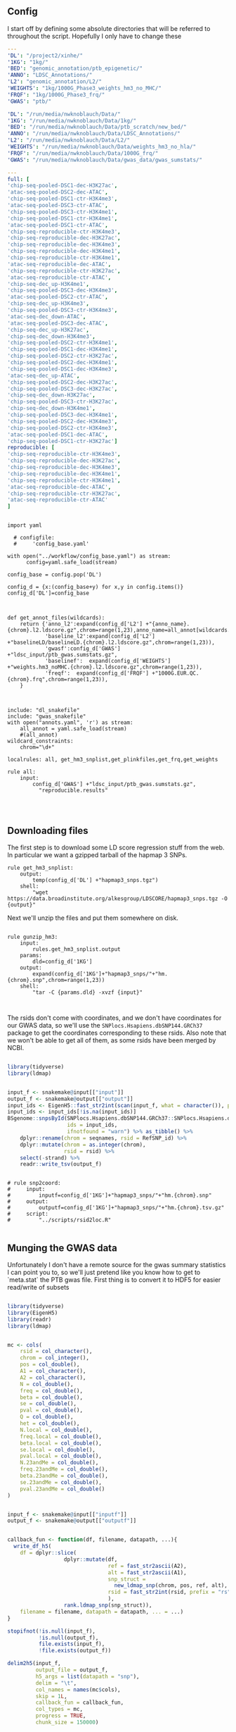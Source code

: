** Config

I start off by defining some absolute directories that will be referred to throughout the script.  Hopefully I only have to change these 

#+BEGIN_SRC yaml :tangle ../workflow/config_base.yaml
---
'DL': "/project2/xinhe/"
'1KG': "1kg/"
'BED': "genomic_annotation/ptb_epigenetic/"
'ANNO': "LDSC_Annotations/"
'L2': "genomic_annotation/L2/"
'WEIGHTS': "1kg/1000G_Phase3_weights_hm3_no_MHC/"
'FRQF': "1kg/1000G_Phase3_frq/"
'GWAS': "ptb/"
#+END_SRC

#+BEGIN_SRC yaml :tangle ../workflow/config.yaml
'DL': "/run/media/nwknoblauch/Data/"
'1KG': "/run/media/nwknoblauch/Data/1kg/"
'BED': "/run/media/nwknoblauch/Data/ptb_scratch/new_bed/"
'ANNO': "/run/media/nwknoblauch/Data/LDSC_Annotations/"
'L2': "/run/media/nwknoblauch/Data/L2/"
'WEIGHTS': "/run/media/nwknoblauch/Data/weights_hm3_no_hla/"
'FRQF': "/run/media/nwknoblauch/Data/1000G_frq/"
'GWAS': "/run/media/nwknoblauch/Data/gwas_data/gwas_sumstats/"
#+END_SRC

#+BEGIN_SRC yaml :tangle ../workflow/annots.yaml
  ---
  full: [
  'chip-seq-pooled-DSC1-dec-H3K27ac',
  'atac-seq-pooled-DSC2-dec-ATAC',
  'chip-seq-pooled-DSC1-ctr-H3K4me3',
  'atac-seq-pooled-DSC3-ctr-ATAC',
  'chip-seq-pooled-DSC3-ctr-H3K4me1',
  'chip-seq-pooled-DSC1-ctr-H3K4me1',
  'atac-seq-pooled-DSC1-ctr-ATAC',
  'chip-seq-reproducible-ctr-H3K4me3',
  'chip-seq-reproducible-dec-H3K27ac',
  'chip-seq-reproducible-dec-H3K4me3',
  'chip-seq-reproducible-dec-H3K4me1',
  'chip-seq-reproducible-ctr-H3K4me1',
  'atac-seq-reproducible-dec-ATAC',
  'chip-seq-reproducible-ctr-H3K27ac',
  'atac-seq-reproducible-ctr-ATAC',
  'chip-seq-dec_up-H3K4me1',
  'chip-seq-pooled-DSC3-dec-H3K4me3',
  'atac-seq-pooled-DSC2-ctr-ATAC',
  'chip-seq-dec_up-H3K4me3',
  'chip-seq-pooled-DSC3-ctr-H3K4me3',
  'atac-seq-dec_down-ATAC',
  'atac-seq-pooled-DSC3-dec-ATAC',
  'chip-seq-dec_up-H3K27ac',
  'chip-seq-dec_down-H3K4me3',
  'chip-seq-pooled-DSC2-ctr-H3K4me1',
  'chip-seq-pooled-DSC1-dec-H3K4me1',
  'chip-seq-pooled-DSC2-ctr-H3K27ac',
  'chip-seq-pooled-DSC2-dec-H3K4me1',
  'chip-seq-pooled-DSC1-dec-H3K4me3',
  'atac-seq-dec_up-ATAC',
  'chip-seq-pooled-DSC2-dec-H3K27ac',
  'chip-seq-pooled-DSC3-dec-H3K27ac',
  'chip-seq-dec_down-H3K27ac',
  'chip-seq-pooled-DSC3-ctr-H3K27ac',
  'chip-seq-dec_down-H3K4me1',
  'chip-seq-pooled-DSC3-dec-H3K4me1',
  'chip-seq-pooled-DSC2-dec-H3K4me3',
  'chip-seq-pooled-DSC2-ctr-H3K4me3',
  'atac-seq-pooled-DSC1-dec-ATAC',
  'chip-seq-pooled-DSC1-ctr-H3K27ac']
  reproducible: [
  'chip-seq-reproducible-ctr-H3K4me3',
  'chip-seq-reproducible-dec-H3K27ac',
  'chip-seq-reproducible-dec-H3K4me3',
  'chip-seq-reproducible-dec-H3K4me1',
  'chip-seq-reproducible-ctr-H3K4me1',
  'atac-seq-reproducible-dec-ATAC',
  'chip-seq-reproducible-ctr-H3K27ac',
  'atac-seq-reproducible-ctr-ATAC'
  ]

#+END_SRC

#+BEGIN_SRC snakemake :tangle ../workflow/snakefile

  import yaml

    # configfile:
    #     'config_base.yaml'

  with open("../workflow/config_base.yaml") as stream:
        config=yaml.safe_load(stream)

  config_base = config.pop('DL')

  config_d = {x:(config_base+y) for x,y in config.items()}
  config_d['DL']=config_base



  def get_annot_files(wildcards):
      return {'anno_l2':expand(config_d['L2'] +"{anno_name}.{chrom}.l2.ldscore.gz",chrom=range(1,23),anno_name=all_annot[wildcards.anno_name]),
              'baseline_l2':expand(config_d['L2'] +"baselineLD/baselineLD.{chrom}.l2.ldscore.gz",chrom=range(1,23)),
              'gwasf':config_d['GWAS'] +"ldsc_input/ptb_gwas.sumstats.gz",
              'baselinef':  expand(config_d['WEIGHTS'] +"weights.hm3_noMHC.{chrom}.l2.ldscore.gz",chrom=range(1,23)),
              'freqf':  expand(config_d['FRQF'] +"1000G.EUR.QC.{chrom}.frq",chrom=range(1,23)),
      }



  include: "dl_snakefile"
  include: "gwas_snakefile"
  with open("annots.yaml", 'r') as stream:
      all_annot = yaml.safe_load(stream)
      #(all_annot)
  wildcard_constraints:
      chrom="\d+"

  localrules: all, get_hm3_snplist,get_plinkfiles,get_frq,get_weights

  rule all:
      input:
          config_d['GWAS'] +"ldsc_input/ptb_gwas.sumstats.gz",
            "reproducible.results"



#+END_SRC

** Downloading files

The first step is to download some LD score regression stuff from the web. In particular we want a gzipped tarball of the hapmap 3 SNPs.

#+BEGIN_SRC snakemake :tangle ../workflow/dl_snakefile
rule get_hm3_snplist:
    output:
        temp(config_d['DL'] +"hapmap3_snps.tgz")
    shell:
        "wget https://data.broadinstitute.org/alkesgroup/LDSCORE/hapmap3_snps.tgz -O {output}"
#+END_SRC

Next we'll unzip the files and put them somewhere on disk.

#+BEGIN_SRC snakemake :tangle ../workflow/dl_snakefile

rule gunzip_hm3:
    input:
        rules.get_hm3_snplist.output
    params:
        dld=config_d['1KG']
    output:
        expand(config_d['1KG']+"hapmap3_snps/"+"hm.{chrom}.snp",chrom=range(1,23))
    shell:
        "tar -C {params.dld} -xvzf {input}"


#+END_SRC

The rsids don't come with coordinates, and we don't have coordinates for our GWAS data, so we'll use the ~SNPlocs.Hsapiens.dbSNP144.GRCh37~ package 
to get the coordinates corresponding to these rsids.  Also note that we won't be able to get all of them, as some rsids have been merged by NCBI.

#+BEGIN_SRC R :tangle ../scripts/rsid2loc.R

  library(tidyverse)
  library(ldmap)


  input_f <- snakemake@input[["input"]]
  output_f <- snakemake@output[["output"]]
  input_ids <- EigenH5::fast_str2int(scan(input_f, what = character()), prefix = "rs")
  input_ids <- input_ids[!is.na(input_ids)]
  BSgenome::snpsById(SNPlocs.Hsapiens.dbSNP144.GRCh37::SNPlocs.Hsapiens.dbSNP144.GRCh37,
                     ids = input_ids,
                     ifnotfound = "warn") %>% as_tibble() %>% 
      dplyr::rename(chrom = seqnames, rsid = RefSNP_id) %>%
      dplyr::mutate(chrom = as.integer(chrom),
                    rsid = rsid) %>%
      select(-strand) %>%
      readr::write_tsv(output_f)

#+END_SRC

#+RESULTS:

#+BEGIN_SRC snakemake :tangle ../workflow/dl_snakefile

  # rule snp2coord:
  #     input:
  #         inputf=config_d['1KG']+"hapmap3_snps/"+"hm.{chrom}.snp"
  #     output:
  #         outputf=config_d['1KG']+"hapmap3_snps/"+"hm.{chrom}.tsv.gz"
  #     script:
  #         "../scripts/rsid2loc.R"
    
#+END_SRC

** Munging the GWAS data

Unfortunately I don't have a remote source for the gwas summary statistics I can point you to, so we'll just pretend like you know
how to get to `meta.stat` the PTB gwas file.  First thing is to convert it to HDF5 for easier read/write of subsets


#+BEGIN_SRC R :tangle ../scripts/gwas2h5.R

  library(tidyverse)
  library(EigenH5)
  library(readr)
  library(ldmap)


  mc <- cols(
      rsid = col_character(),
      chrom = col_integer(),
      pos = col_double(),
      A1 = col_character(),
      A2 = col_character(),
      N = col_double(),
      freq = col_double(),
      beta = col_double(),
      se = col_double(),
      pval = col_double(),
      Q = col_double(),
      het = col_double(),
      N.local = col_double(),
      freq.local = col_double(),
      beta.local = col_double(),
      se.local = col_double(),
      pval.local = col_double(),
      N.23andMe = col_double(),
      freq.23andMe = col_double(),
      beta.23andMe = col_double(),
      se.23andMe = col_double(),
      pval.23andMe = col_double()
  )


  input_f <- snakemake@input[["inputf"]]
  output_f <- snakemake@output[["outputf"]]


  callback_fun <- function(df, filename, datapath, ...){
    write_df_h5(
      df = dplyr::slice(
                    dplyr::mutate(df,
                                  ref = fast_str2ascii(A2),
                                  alt = fast_str2ascii(A1),
                                  snp_struct =
                                    new_ldmap_snp(chrom, pos, ref, alt),
                                  rsid = fast_str2int(rsid, prefix = "rs"),
                                  ),
                    rank.ldmap_snp(snp_struct)),
      filename = filename, datapath = datapath, ... = ...)
  }

  stopifnot(!is.null(input_f),
            !is.null(output_f),
            file.exists(input_f),
            !file.exists(output_f))

  delim2h5(input_f,
           output_file = output_f,
           h5_args = list(datapath = "snp"),
           delim = "\t",
           col_names = names(mc$cols),
           skip = 1L,
           callback_fun = callback_fun,
           col_types = mc,
           progress = TRUE,
           chunk_size = 150000)

  chrom_vec <- read_vector_h5v(output_f, "snp/chrom", i = integer())
  chrom_df <- rle2offset(chrom_vec) %>%
      dplyr::rename(chrom = value)
  write_df_h5(chrom_df,output_f,"chrom_offset")
#+END_SRC




#+BEGIN_SRC snakemake :tangle ../workflow/gwas_snakefile

  rule ptb_gwas2h5:
      input:
          inputf=config_d['GWAS']+"meta.stat"
      output:
          outputf=config_d['GWAS'] +"ptb_gwas.h5"
      conda:
          "../envs/eigenh5.yml"
      script:
          "../scripts/gwas2h5.R"

#+END_SRC



Next is to write some code to pull out the indices with the matching rsids (using coordinates, not rsid)


#+BEGIN_SRC R :tangle ../scripts/index_gwas.R

  library(tidyverse)
  library(EigenH5)
  library(readr)
  library(ldmap)
  ## load("~/Dropbox/Repos/ldsc/workflow/tf.RData")

  input_f <- snakemake@input[["inputf"]]
  index_f <-  snakemake@input[["indexf"]]
  chrom <- snakemake@params[["chrom"]]
  stopifnot(!is.null(chrom))
  schrom <- as.integer(chrom)
  output_f <- snakemake@output[["outputf"]]


  ind_spec <- cols_only(
    CHR = col_integer(),
    BP = col_double(),
    SNP = col_character()
  )

  gwas_type <- if_else(
    is.null(snakemake@params[["gwas_t"]]),
    "",
    paste0(".", snakemake@params[["gwas_t"]])
  )


  beta_col <- glue::glue("beta{gwas_type}")
  se_col <- glue::glue("se{gwas_type}")
  N_col <- glue::glue("N{gwas_type}")
  P_col <- glue::glue("pval{gwas_type}")

  sel_cols <- c("snp_struct",
                beta_col,
                "A1",
                "A2",
                se_col,
                N_col,
                P_col)

  sel_cols <- stringr::str_replace(
                         sel_cols,
                         "\\.$",
                         "")

  index_df <- vroom::vroom(
                       index_f,
                       delim = "\t",
                       col_types = ind_spec
                     )  %>% 
                     rename(chrom=CHR,rsid=SNP,pos=BP)

  chrom_df <- read_tibble_h5(input_f, "chrom_offset", list()) %>%
    filter(chrom == schrom) %>% mutate(offset = as.integer(offset), datasize = as.integer(datasize)) %>% 
    arrange(offset)

  jdf <- pmap_dfr(chrom_df, function(chrom, datasize, offset) {
#    subset_l <- seq(offset + 1, length.out = datasize)
    input_i <- EigenH5::read_df_h5(filename = input_f,
                            datapath = "snp",
                              subcols = sel_cols,
                              offset=offset,
                              datasize=datasize) %>%
      mutate(subset = (1:n()) + offset)

      inner_join(index_df,  bind_cols(input_i,ldmap::ldmap_snp_2_dataframe(input_i$snp_struct)))
  })

                                          #%>% mutate(snp_struct = as_ldmap_snp(snp_struct))  %>%
  stopifnot(all(jdf$chrom == schrom))

  jdf  %>% rename(beta =  {{beta_col}},
                  se =  {{se_col}},
                  N =  {{N_col}}) %>%
    dplyr::distinct(rsid, .keep_all = TRUE) %>% 
    dplyr::transmute(SNP = paste0("rs",rsid), N = N, Z = beta / se, A1 = A1, A2 = A2,P=pval) %>%
    vroom::vroom_write(output_f,delim = "\t")
#+END_SRC

#+BEGIN_SRC R :tangle ../scripts/gen_ldsc_sumstats.R
library(vroom)
library(magrittr)

 input_f <- snakemake@input[["inputf"]]
 output <- snakemake@output[["outputf"]]

 vroom::vroom(input_f,delim="\t") %>% vroom_write(output,delim="\t")


#+END_SRC





#+BEGIN_SRC snakemake :tangle ../workflow/gwas_snakefile

  rule indexgwas2h5:
      input:
          inputf=config_d['GWAS'] +"ptb_gwas.h5",
          indexf=config_d['L2'] +"baselineLD.{chrom}.l2.ldscore.gz"
      params:
          chrom="{chrom}"
      output:
          outputf=temp(config_d['GWAS'] +"hm3_index/ptb_gwas_hm_chr{chrom}.tsv")
      conda:
          "../envs/eigenh5.yml"
      script:
          "../scripts/index_gwas.R"

  rule prep_ldsc_sumstsat:
      input:
          inputf=expand(config_d['GWAS'] +"hm3_index/ptb_gwas_hm_chr{chrom}.tsv",chrom=range(1,23))
      params:
          gwas_t=""
      output:
          outputf=temp(config_d['GWAS'] +"ldsc_input/pre_ptb_gwas.sumstats.gz")
      conda:
          "../envs/eigenh5.yml"
      script:
          "../scripts/gen_ldsc_sumstats.R"


  rule check_ldsc_sumstat:
      input:
          config_d['GWAS'] +"ldsc_input/pre_ptb_gwas.sumstats.gz"
      params:
          outputf=config_d['GWAS'] +"ldsc_input/ptb_gwas"
      conda:
          "../envs/ldsc.yml"
      output:
          outputf=config_d['GWAS'] +"ldsc_input/ptb_gwas.sumstats.gz",
      log:
          logf=config_d['GWAS'] +"ldsc_input/ptb_gwas.log"
      shell:
          "python2 ../munge_sumstats.py --sumstats {input} --out {params.outputf}"
#+END_SRC

#+BEGIN_SRC bash :session rcc2 :dir /ssh:rcc2:/project2/xinhe/software/ldsc/workflow/
. "/project2/xinhe/software/miniconda3/etc/profile.d/conda.sh"
conda activate cause_gwas
snakemake -n


#+END_SRC

** Running LDSC

#+BEGIN_SRC snakemake :tangle ../workflow/dl_snakefile

  rule get_cadd:
      output:
          temp(config_d["DL"]+"whole_genome_SNVs_inclAnno.tsv.gz")
      shell:
          "wget https://krishna.gs.washington.edu/download/CADD/v1.4/GRCh37/whole_genome_SNVs_inclAnno.tsv.gz -O {output}"

  rule get_spidex:
      output:
          temp(config_d["DL"]+"hg19_spidex.zip")
      shell:
          "wget http://www.openbioinformatics.org/annovar/download/IlvUMvrpPT/hg19_spidex.zip -O {output}"
  rule get_baseline_model:
      output:
          temp(config_d['DL']+"1000G_Phase3_baselineLD_v2.2_ldscores.tgz")
      shell:
          "wget https://data.broadinstitute.org/alkesgroup/LDSCORE/1000G_Phase3_baselineLD_v2.2_ldscores.tgz -O {output}"

  rule get_weights:
      output:
          temp(config_d["DL"]+"1000G_Phase3_weights_hm3_no_MHC.tgz")
      shell:
          "wget https://data.broadinstitute.org/alkesgroup/LDSCORE/1000G_Phase3_weights_hm3_no_MHC.tgz -O {output}"

  rule gunzip_weights:
      input:
          config_d["DL"]+"1000G_Phase3_weights_hm3_no_MHC.tgz"
      output:
          ldfiles = expand(config_d['WEIGHTS'] +"weights.hm3_noMHC.{chrom}.l2.ldscore.gz",chrom=range(1,23))
      params:
          W=config_d['WEIGHTS']
      shell:
          "tar -xvzf {input} -C {params.W}"        

  rule get_frq:
      output:
          temp(config_d['DL']+"1000G_Phase3_frq.tgz")
      shell:
          "wget https://data.broadinstitute.org/alkesgroup/LDSCORE/1000G_Phase3_frq.tgz -O {output}"


  rule get_plinkfiles:
      output:
          temp(config_d['DL'] +"1000G_Phase3_plinkfiles.tgz")
      shell:
          "wget https://data.broadinstitute.org/alkesgroup/LDSCORE/1000G_Phase3_plinkfiles.tgz -O {output}"



  rule gunzip_plinkfiles:
      input:
          config_d['DL'] +"1000G_Phase3_plinkfiles.tgz"
      output:
          fam_files = expand(config_d['1KG'] +"1000G_EUR_Phase3_plink/1000G.EUR.QC.{chrom}.fam",chrom=range(1,23)),
          bim_files = expand(config_d['1KG'] +"1000G_EUR_Phase3_plink/1000G.EUR.QC.{chrom}.bim",chrom=range(1,23)),
          bed_files = expand(config_d['1KG'] +"1000G_EUR_Phase3_plink/1000G.EUR.QC.{chrom}.bed",chrom=range(1,23))
      params:
          KG=config_d['1KG']
      shell:
          "tar -xvzf {input} -C {params.KG}"

  rule gunzip_frqf:
      input:
          config_d['DL'] +"1000G_Phase3_frq.tgz"
      output:
          fam_files = expand(config_d['FRQF'] +"1000G.EUR.QC.{chrom}.frq",chrom=range(1,23)),
      params:
          KG=config_d['FRQF']
      shell:
          "tar -xvzf {input} -C {params.KG}"


  rule gunzip_baseline:
      input:
          config_d['DL'] +"1000G_Phase3_baseline_ldscores.tgz"
      output:
          ldfiles = expand(config_d['L2'] +"baseline/baselineLD.{chrom}.l2.ldscore.gz",chrom=range(1,23)),
          annotf = expand(config_d['L2'] +"baseline/baselineLD.{chrom}.annot.gz",chrom=range(1,23)),
          m50 = expand(config_d['L2'] +"baseline/baselineLD.{chrom}.l2.M_5_50",chrom=range(1,23))
      params:
          L2=config_d['L2']
      shell:
          "tar -xvzf {input} -C {params.L2}"



  rule unzip_annot:
      input:
          config_d['BED'] + "{annot}.bed.bz2"
      output:
          temp(config_d['BED'] + "{annot}.bed")
      shell:
          "bzip2 -cd {input} > {output}"


  rule make_annot:
      input:
          anno_bed=config_d['BED'] +"{annot}.bed",
          bim=config_d['1KG'] + "1000G_EUR_Phase3_plink/1000G.EUR.QC.{chrom}.bim"
      output:
          annot = config_d['ANNO'] +"{annot}/{annot}.{chrom}.annot.gz"
      params:
          anno_name='{annot}'
      conda:
          "../envs/ldsc.yml"
      shell:
          "python2 ../make_annot.py --bed-file {input.anno_bed} --bimfile {input.bim} --annot-file {output.annot}"
        

  rule cmp_ldscores:
      input:
          anno_bed=config_d['ANNO'] +"{annot}/{annot}.{chrom}.annot.gz",
          bim=config_d['1KG'] + "1000G_EUR_Phase3_plink/1000G.EUR.QC.{chrom}.bim",
          bed=config_d['1KG'] + "1000G_EUR_Phase3_plink/1000G.EUR.QC.{chrom}.bed",
          fam=config_d['1KG'] + "1000G_EUR_Phase3_plink/1000G.EUR.QC.{chrom}.fam"
      output:
          l2=config_d['L2']+"{annot}.{chrom}.l2.M",
          l2M_50=config_d['L2']+"{annot}.{chrom}.l2.M_5_50",
          l2gz=config_d['L2']+"{annot}.{chrom}.l2.ldscore.gz"
      params:
          plink=config_d['1KG'] + "1000G_EUR_Phase3_plink/1000G.EUR.QC.{chrom}",
          odir=config_d['L2']+"{annot}.{chrom}"
      conda:
          "../envs/ldsc.yml"
      shell:
          "python2 ../ldsc.py --l2 --bfile {params.plink} --ld-wind-cm 1 --annot {input.anno_bed} --thin-annot --out {params.odir} "


  rule cmp_ldscores_baseline:
      input:
          anno_bed=config_d['L2'] +"baseline/baselineLD.{chrom}.annot.gz",
          bim=config_d['1KG'] + "1000G_EUR_Phase3_plink/1000G.EUR.QC.{chrom}.bim",
          bed=config_d['1KG'] + "1000G_EUR_Phase3_plink/1000G.EUR.QC.{chrom}.bed",
          fam=config_d['1KG'] + "1000G_EUR_Phase3_plink/1000G.EUR.QC.{chrom}.fam"
      output:
          l2=config_d['L2']+"baselineLD/{annot}.{chrom}.l2.M",
          l2M_50=config_d['L2']+"baselineLD/{annot}.{chrom}.l2.M_5_50",
          l2gz=config_d['L2']+"baselineLD/{annot}.{chrom}.l2.ldscore.gz"
      params:
          plink=config_d['1KG'] + "1000G_EUR_Phase3_plink/1000G.EUR.QC.{chrom}",
          odir=config_d['L2']+"baselineLD/{annot}.{chrom}"
      conda:
          "../envs/ldsc.yml"
      shell:
          "python2 ../ldsc.py --l2 --bfile {params.plink} --ld-wind-cm 1 --annot {input.anno_bed} --thin-annot --out {params.odir} "
        
  # def ldsc_fun(wildcards):
  #     {tchrom: expand(config_d['L2'] +"{anno_name}.{chrom}.l2.ldscore.gz",chrom=[tchrom],anno_name=['baseline' *all_annot[wildcards.anno_name]]) for tchrom in range(1,23)}

  # rule check_ldsc:
  #     input:
  #         unpack(ldsc_fun)
  #     output:
  #         temp("{anno_name}.check")
  #     script:
  #         "../scripts/check_ldscfiles.R"
#+END_SRC

#+BEGIN_SRC R :tangle ../scripts/check_ldscfiles.R

  library(vroom)
  library(tidyverse)
  library(fs)

  file_list <- snakemake@input

  spec <- cols(
    CHR = col_double(),
    SNP = col_character(),
    BP = col_double(),
    L2 = col_skip()
  )

  spec_base <- cols(
    CHR = col_double(),
    SNP = col_character(),
    BP = col_double(),
    CM = col_double(),
    MAF = col_double(),
    base = col_double(),
    Coding_UCSC = col_double(),
    Coding_UCSC.extend.500 = col_double(),
    Conserved_LindbladToh = col_double(),
    Conserved_LindbladToh.extend.500 = col_double(),
    CTCF_Hoffman = col_double(),
    CTCF_Hoffman.extend.500 = col_double(),
    DGF_ENCODE = col_double(),
    DGF_ENCODE.extend.500 = col_double(),
    DHS_peaks_Trynka = col_double(),
    DHS_Trynka = col_double(),
    DHS_Trynka.extend.500 = col_double(),
    Enhancer_Andersson = col_double(),
    Enhancer_Andersson.extend.500 = col_double(),
    Enhancer_Hoffman = col_double(),
    Enhancer_Hoffman.extend.500 = col_double(),
    FetalDHS_Trynka = col_double(),
    FetalDHS_Trynka.extend.500 = col_double(),
    H3K27ac_Hnisz = col_double(),
    H3K27ac_Hnisz.extend.500 = col_double(),
    H3K27ac_PGC2 = col_double(),
    H3K27ac_PGC2.extend.500 = col_double(),
    H3K4me1_peaks_Trynka = col_double(),
    H3K4me1_Trynka = col_double(),
    H3K4me1_Trynka.extend.500 = col_double(),
    H3K4me3_peaks_Trynka = col_double(),
    H3K4me3_Trynka = col_double(),
    H3K4me3_Trynka.extend.500 = col_double(),
    H3K9ac_peaks_Trynka = col_double(),
    H3K9ac_Trynka = col_double(),
    H3K9ac_Trynka.extend.500 = col_double(),
    Intron_UCSC = col_double(),
    Intron_UCSC.extend.500 = col_double(),
    PromoterFlanking_Hoffman = col_double(),
    PromoterFlanking_Hoffman.extend.500 = col_double(),
    Promoter_UCSC = col_double(),
    Promoter_UCSC.extend.500 = col_double(),
    Repressed_Hoffman = col_double(),
    Repressed_Hoffman.extend.500 = col_double(),
    SuperEnhancer_Hnisz = col_double(),
    SuperEnhancer_Hnisz.extend.500 = col_double(),
    TFBS_ENCODE = col_double(),
    TFBS_ENCODE.extend.500 = col_double(),
    Transcribed_Hoffman = col_double(),
    Transcribed_Hoffman.extend.500 = col_double(),
    TSS_Hoffman = col_double(),
    TSS_Hoffman.extend.500 = col_double(),
    UTR_3_UCSC = col_double(),
    UTR_3_UCSC.extend.500 = col_double(),
    UTR_5_UCSC = col_double(),
    UTR_5_UCSC.extend.500 = col_double(),
    WeakEnhancer_Hoffman = col_double(),
    WeakEnhancer_Hoffman.extend.500 = col_double()
  )

  file_list <- fs::dir_ls("/run/media/nwknoblauch/Data/L2",regexp =  ".+\\.([0-9]+)\\.l2.ldscore.gz$")
  l2chrom <- str_replace(file_list,".+\\.([0-9]+)\\.l2.ldscore.gz$","\\1")

  file_df <- tibble(path =file_list,chrom = l2chrom) 

  ct_df <- pmap_df(file_df,function(path,chrom) {
    tibble(rows = (vroom::vroom(path,delim = "\t",col_types = spec) %>% distinct() %>% nrow()),
           path = path,
           chrom = chrom)})

  baseline_f <- filter(file_df,str_detect(path,"baseline")) %>% rename(baseline_path = path)
  idf <- filter(file_df,str_detect(path,"baseline",negate = TRUE)) %>% distinct(chrom, .keep_all = TRUE) %>% inner_join(baseline_f) %>% mutate(newpath = str_replace(baseline_path,"baseline","new_baseline")) %>% arrange(as.integer(chrom))
  ## ctr  <- group_by(ct_df, chrom)  %>%
  ##   summarise(nrows = length(unique(rows)))
  pwalk(idf,function(path,chrom,baseline_path,newpath) {
    cat(path,",",baseline_path,"\n")
    tidf <- 
    semi_join(vroom::vroom(baseline_path,delim = "\t",col_types = spec_base),
              vroom::vroom(path,delim = "\t",col_types = spec)) %>% vroom::vroom_write(path = newpath,delim = "\t")
    })
  
  


#+END_SRC




#+BEGIN_SRC snakemake :tangle ../workflow/dl_snakefile

      rule run_ldsc:
          input:
              unpack(get_annot_files)
          output:
              dataf="{anno_name}.results"
          log:
              tempf=temp("{anno_name}.log")
          params:
            annot=lambda wildcards: ','.join(expand(config_d['L2']+"{anno_name}.",anno_name=all_annot[wildcards.anno_name])),
            baseline=config_d['L2']+"baseline/baselineLD.",
            weights=config_d['WEIGHTS']+"weights.hm3_noMHC.",
            frq=config_d['FRQF'] +"1000G.EUR.QC.",
            odir="{anno_name}"
          conda:
              "../envs/ldsc.yml"
          shell:
              """python2 ../ldsc.py --h2 {input.gwasf} --ref-ld-chr {params.annot},{params.baseline} --w-ld-chr {params.weights} --thin-annot --overlap-annot --frqfile-chr {params.frq} --out {params.odir} """






#+END_SRC


#+END_SRC
